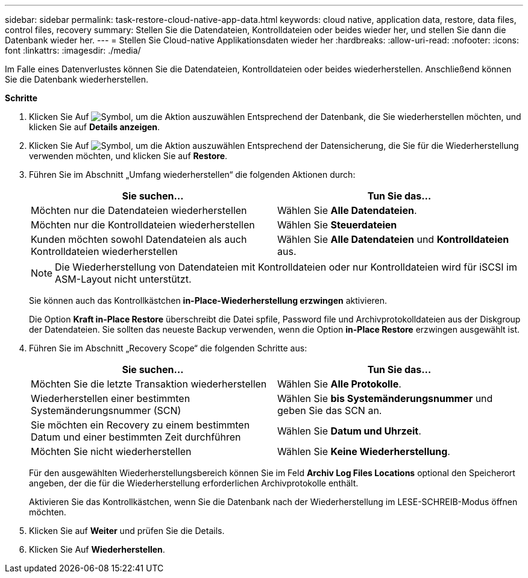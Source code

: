 ---
sidebar: sidebar 
permalink: task-restore-cloud-native-app-data.html 
keywords: cloud native, application data, restore, data files, control files, recovery 
summary: Stellen Sie die Datendateien, Kontrolldateien oder beides wieder her, und stellen Sie dann die Datenbank wieder her. 
---
= Stellen Sie Cloud-native Applikationsdaten wieder her
:hardbreaks:
:allow-uri-read: 
:nofooter: 
:icons: font
:linkattrs: 
:imagesdir: ./media/


[role="lead"]
Im Falle eines Datenverlustes können Sie die Datendateien, Kontrolldateien oder beides wiederherstellen. Anschließend können Sie die Datenbank wiederherstellen.

*Schritte*

. Klicken Sie Auf image:icon-action.png["Symbol, um die Aktion auszuwählen"] Entsprechend der Datenbank, die Sie wiederherstellen möchten, und klicken Sie auf *Details anzeigen*.
. Klicken Sie Auf image:icon-action.png["Symbol, um die Aktion auszuwählen"] Entsprechend der Datensicherung, die Sie für die Wiederherstellung verwenden möchten, und klicken Sie auf *Restore*.
. Führen Sie im Abschnitt „Umfang wiederherstellen“ die folgenden Aktionen durch:
+
|===
| Sie suchen... | Tun Sie das... 


 a| 
Möchten nur die Datendateien wiederherstellen
 a| 
Wählen Sie *Alle Datendateien*.



 a| 
Möchten nur die Kontrolldateien wiederherstellen
 a| 
Wählen Sie *Steuerdateien*



 a| 
Kunden möchten sowohl Datendateien als auch Kontrolldateien wiederherstellen
 a| 
Wählen Sie *Alle Datendateien* und *Kontrolldateien* aus.

|===
+

NOTE: Die Wiederherstellung von Datendateien mit Kontrolldateien oder nur Kontrolldateien wird für iSCSI im ASM-Layout nicht unterstützt.

+
Sie können auch das Kontrollkästchen *in-Place-Wiederherstellung erzwingen* aktivieren.

+
Die Option *Kraft in-Place Restore* überschreibt die Datei spfile, Password file und Archivprotokolldateien aus der Diskgroup der Datendateien. Sie sollten das neueste Backup verwenden, wenn die Option *in-Place Restore* erzwingen ausgewählt ist.

. Führen Sie im Abschnitt „Recovery Scope“ die folgenden Schritte aus:
+
|===
| Sie suchen... | Tun Sie das... 


 a| 
Möchten Sie die letzte Transaktion wiederherstellen
 a| 
Wählen Sie *Alle Protokolle*.



 a| 
Wiederherstellen einer bestimmten Systemänderungsnummer (SCN)
 a| 
Wählen Sie *bis Systemänderungsnummer* und geben Sie das SCN an.



 a| 
Sie möchten ein Recovery zu einem bestimmten Datum und einer bestimmten Zeit durchführen
 a| 
Wählen Sie *Datum und Uhrzeit*.



 a| 
Möchten Sie nicht wiederherstellen
 a| 
Wählen Sie *Keine Wiederherstellung*.

|===
+
Für den ausgewählten Wiederherstellungsbereich können Sie im Feld *Archiv Log Files Locations* optional den Speicherort angeben, der die für die Wiederherstellung erforderlichen Archivprotokolle enthält.

+
Aktivieren Sie das Kontrollkästchen, wenn Sie die Datenbank nach der Wiederherstellung im LESE-SCHREIB-Modus öffnen möchten.

. Klicken Sie auf *Weiter* und prüfen Sie die Details.
. Klicken Sie Auf *Wiederherstellen*.


